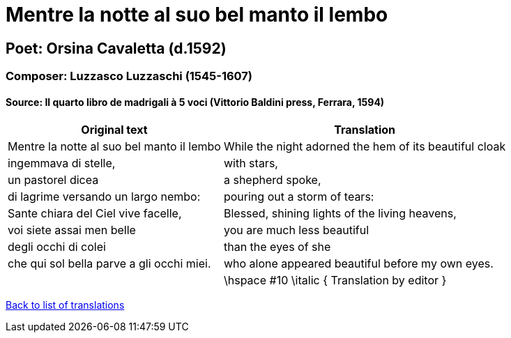 = Mentre la notte al suo bel manto il lembo

== Poet: Orsina Cavaletta (d.1592)

=== Composer: Luzzasco Luzzaschi (1545-1607)

==== Source:  Il quarto libro de madrigali à 5 voci  (Vittorio Baldini press, Ferrara, 1594)

[cols="a,a",options="header,autowidth"]
|===
|Original text|Translation
|Mentre la notte al suo bel manto il lembo|While the night adorned the hem of its beautiful cloak
|ingemmava di stelle,|with stars,
|un pastorel dicea|a shepherd spoke,
|di lagrime versando un largo nembo:|pouring out a storm of tears:
|Sante chiara del Ciel vive facelle,|Blessed, shining lights of the living heavens,
|voi siete assai men belle|you are much less beautiful
|degli occhi di colei|than the eyes of she
|che qui sol bella parve a gli occhi miei.|who alone appeared beautiful before my own eyes.
||\hspace #10 \italic { Translation by editor }
|===

link:/typeset/doc/my-translations[Back to list of translations]
